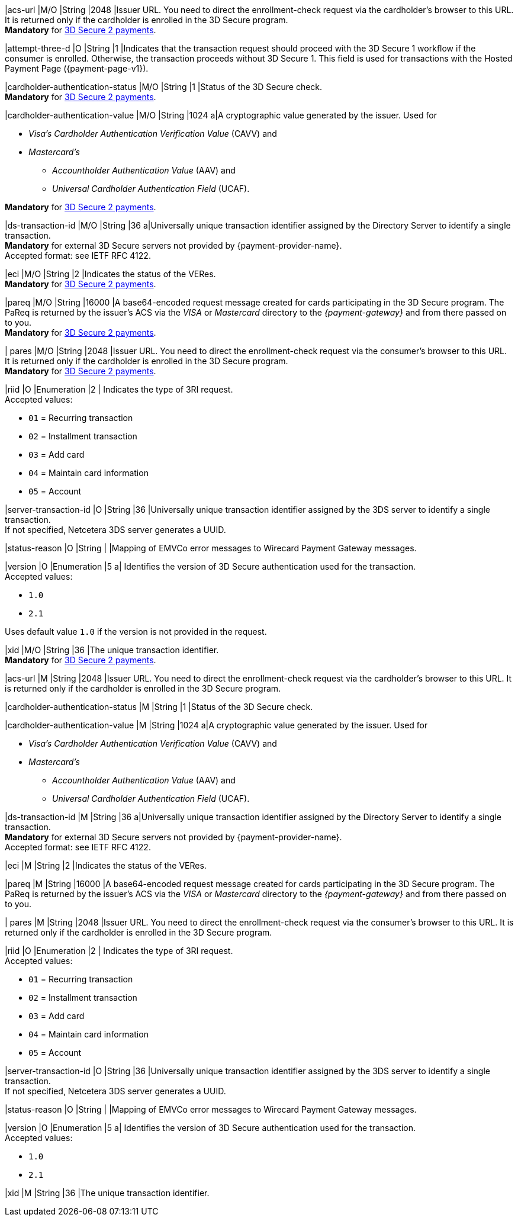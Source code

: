 // This include file requires the shortcut {listname} in the link, as this include file is used in different environments.
// The shortcut guarantees that the target of the link remains in the current environment.

// tag::cc-base[]
// tag::pm-base[]

|acs-url 
|M/O
|String 
|2048 
|Issuer URL. You need to direct the enrollment-check request via the cardholder's browser to this URL. It is returned only if the cardholder is enrolled in the 3D Secure program. +
*Mandatory* for <<CreditCard_3DS2_Fields_request_threed, 3D Secure 2 payments>>.

|attempt-three-d 
|O 
|String 
|1 
|Indicates that the transaction request should proceed with the 3D Secure 1 workflow if the consumer is enrolled. Otherwise, the transaction proceeds without 3D Secure 1. This field is used for transactions with the Hosted Payment Page ({payment-page-v1}).

|cardholder-authentication-status 
|M/O 
|String 
|1 
|Status of the 3D Secure check. +
*Mandatory* for <<CreditCard_3DS2_Fields_request_threed, 3D Secure 2 payments>>.

|cardholder-authentication-value 
|M/O 
|String 
|1024 
a|A cryptographic value generated by the issuer. Used for +

* _Visa's_ _Cardholder Authentication Verification Value_ (CAVV) and
* _Mastercard's_ 
** _Accountholder Authentication Value_ (AAV) and 
** _Universal Cardholder Authentication Field_ (UCAF). 

//-

*Mandatory* for <<CreditCard_3DS2_Fields_request_threed, 3D Secure 2 payments>>.

|ds-transaction-id 
|M/O 
|String
|36
a|Universally unique transaction identifier assigned by the Directory Server to identify a single transaction. +
*Mandatory* for external 3D Secure servers not provided by {payment-provider-name}. +
Accepted format: see IETF RFC 4122.

|eci 
|M/O 
|String 
|2 
|Indicates the status of the VERes. +
*Mandatory* for <<CreditCard_3DS2_Fields_request_threed, 3D Secure 2 payments>>.

|pareq 
|M/O 
|String 
|16000 
|A base64-encoded request message created for cards participating in the 3D Secure program. The PaReq is returned by the issuer's ACS via the _VISA_ or _Mastercard_ directory to the _{payment-gateway}_ and from there passed on to you. +
*Mandatory* for <<CreditCard_3DS2_Fields_request_threed, 3D Secure 2 payments>>.

| pares 
|M/O 
|String 
|2048 
|Issuer URL. You need to direct the enrollment-check request via the consumer's browser to this URL. It is returned only if the cardholder is enrolled in the 3D Secure program. +
*Mandatory* for <<CreditCard_3DS2_Fields_request_threed, 3D Secure 2 payments>>.

|riid 
|O 
|Enumeration
|2  
| Indicates the type of 3RI request. +
Accepted values: +

* ``01`` = Recurring transaction +
* ``02`` = Installment transaction +
* ``03`` = Add card +
* ``04`` = Maintain card information +
* ``05`` = Account

//-

|server-transaction-id
|O
|String
|36
|Universally unique transaction identifier assigned by the 3DS server to identify a single transaction. +
If not specified, Netcetera 3DS server generates a UUID.

|status-reason
|O
|String
|
|Mapping of EMVCo error messages to Wirecard Payment Gateway messages.

|version 
|O 
|Enumeration 
|5 
a| Identifies the version of 3D Secure authentication used for the transaction. +
Accepted values: +

* ``1.0`` +
* ``2.1`` +

//-

Uses default value ``1.0`` if the version is not provided in the request.

|xid 
|M/O 
|String 
|36 
|The unique transaction identifier. +
*Mandatory* for <<CreditCard_3DS2_Fields_request_threed, 3D Secure 2 payments>>.

//-

// end::pm-base[]
// end::cc-base[]

// tag::three-ds[]

|acs-url 
|M 
|String 
|2048 
|Issuer URL. You need to direct the enrollment-check request via the cardholder's browser to this URL. It is returned only if the cardholder is enrolled in the 3D Secure program. +

|cardholder-authentication-status 
|M
|String 
|1 
|Status of the 3D Secure check. +

|cardholder-authentication-value 
|M 
|String 
|1024 
a|A cryptographic value generated by the issuer. Used for +

* _Visa's_ _Cardholder Authentication Verification Value_ (CAVV) and
* _Mastercard's_ 
** _Accountholder Authentication Value_ (AAV) and 
** _Universal Cardholder Authentication Field_ (UCAF). 

//-

|ds-transaction-id 
|M
|String
|36
a|Universally unique transaction identifier assigned by the Directory Server to identify a single transaction. +
*Mandatory* for external 3D Secure servers not provided by {payment-provider-name}. +
Accepted format: see IETF RFC 4122.

|eci 
|M 
|String 
|2 
|Indicates the status of the VERes. +

|pareq 
|M 
|String 
|16000 
|A base64-encoded request message created for cards participating in the 3D Secure program. The PaReq is returned by the issuer's ACS via the _VISA_ or _Mastercard_ directory to the _{payment-gateway}_ and from there passed on to you. +

| pares 
|M 
|String 
|2048 
|Issuer URL. You need to direct the enrollment-check request via the consumer's browser to this URL. It is returned only if the cardholder is enrolled in the 3D Secure program. +

|riid 
|O 
|Enumeration
|2  
| Indicates the type of 3RI request. +
Accepted values: +

* ``01`` = Recurring transaction +
* ``02`` = Installment transaction +
* ``03`` = Add card +
* ``04`` = Maintain card information +
* ``05`` = Account

//-

|server-transaction-id
|O
|String
|36
|Universally unique transaction identifier assigned by the 3DS server to identify a single transaction. +
If not specified, Netcetera 3DS server generates a UUID.

|status-reason
|O
|String
|
|Mapping of EMVCo error messages to Wirecard Payment Gateway messages.

|version 
|O 
|Enumeration 
|5 
a| Identifies the version of 3D Secure authentication used for the transaction. +
Accepted values: +

* ``1.0`` +
* ``2.1`` +

//-

|xid 
|M 
|String 
|36 
|The unique transaction identifier. +

//-

// end::three-ds[]

//-